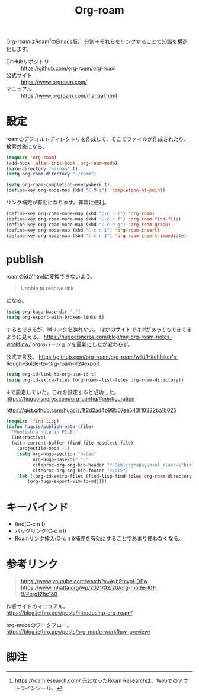 :PROPERTIES:
:ID:       815a2c31-7ddb-40ad-bae0-f84e1cfd8de1
:END:
#+title: Org-roam

Org-roamはRoam[fn:1]の[[id:1ad8c3d5-97ba-4905-be11-e6f2626127ad][Emacs]]版。
分割＋それらをリンクすることで知識を構造化します。

- GitHubリポジトリ :: https://github.com/org-roam/org-roam
- 公式サイト :: https://www.orgroam.com/
- マニュアル :: https://www.orgroam.com/manual.html

* 設定
roamのデフォルトディレクトリを作成して、そこでファイルが作成されたり、検索対象になる。

#+begin_src emacs-lisp
  (require 'org-roam)
  (add-hook 'after-init-hook 'org-roam-mode)
  (make-directory "~/roam" t)
  (setq org-roam-directory "~/roam")
#+end_src

#+begin_src emacs-lisp
  (setq org-roam-completion-everywhere t)
  (define-key org-mode-map (kbd "C-M-i") 'completion-at-point)
#+end_src
リンク補完が有効になります。非常に便利。

#+begin_src emacs-lisp
  (define-key org-roam-mode-map (kbd "C-c n l") 'org-roam)
  (define-key org-roam-mode-map (kbd "C-c n f") 'org-roam-find-file)
  (define-key org-roam-mode-map (kbd "C-c n g") 'org-roam-graph)
  (define-key org-mode-map (kbd "C-c n i") 'org-roam-insert)
  (define-key org-mode-map (kbd "C-c n I") 'org-roam-insert-immediate)
#+end_src

* publish
roamのidがhtmlに変換できないよう。
#+begin_quote
Unable to resolve link
#+end_quote
になる。

#+begin_src emacs-lisp
  (setq org-hugo-base-dir ".")
  (setq org-export-with-broken-links t)
#+end_src
するとできるが、idリンクを辿れない。
ほかのサイトではidがあってもできてるように見える。
https://hugocisneros.com/blog/my-org-roam-notes-workflow/
orgのバージョンを最新にしたが変わらず。

公式で言及。
https://github.com/org-roam/org-roam/wiki/Hitchhiker's-Rough-Guide-to-Org-roam-V2#export

#+begin_src emacs-lisp
(setq org-id-link-to-org-use-id t)
(setq org-id-extra-files (org-roam--list-files org-roam-directory))
#+end_src
↓で設定していた。これを設定すると成功した。
https://hugocisneros.com/org-config/#configuration

https://gist.github.com/hugcis/1f2d2ad4b98b07ee543f10232ba1b025
#+begin_src emacs-lisp
  (require 'find-lisp)
  (defun hugcis/publish-note (file)
    "Publish a note in FILE."
    (interactive)
    (with-current-buffer (find-file-noselect file)
      (projectile-mode -1)
      (setq org-hugo-section "notes"
            org-hugo-base-dir "."
            citeproc-org-org-bib-header "* Bibliography\n<ol class=\"biblio-list\">"
            citeproc-org-org-bib-footer "</ol>")
      (let ((org-id-extra-files (find-lisp-find-files org-roam-directory "\.org$")))
          (org-hugo-export-wim-to-md))))
#+end_src
* キーバインド
 - find(C-c n f)
 - バックリンク(C-c n l)
 - Roamリンク挿入(C-c n i)補完を有効にすることであまり使わなくなる。
* 参考リンク
#+begin_quote
https://www.youtube.com/watch?v=AyhPmypHDEw
https://www.mhatta.org/wp/2021/02/20/org-mode-101-9/#org125e180
#+end_quote

作者サイトのマニュアル。
https://blog.jethro.dev/posts/introducing_org_roam/

org-modeのワークフロー。
https://blog.jethro.dev/posts/org_mode_workflow_preview/
* 脚注
[fn:1] https://roamresearch.com/ 元となったRoam Researchは、Webでのアウトラインツール。
